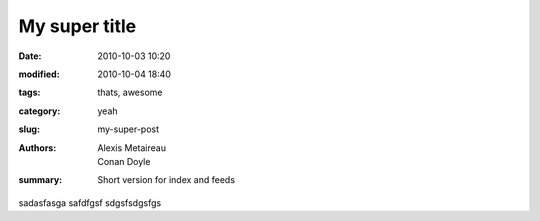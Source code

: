 My super title
##############

:date: 2010-10-03 10:20
:modified: 2010-10-04 18:40
:tags: thats, awesome
:category: yeah
:slug: my-super-post
:authors: Alexis Metaireau, Conan Doyle
:summary: Short version for index and feeds

sadasfasga safdfgsf sdgsfsdgsfgs
